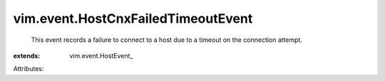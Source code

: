 
vim.event.HostCnxFailedTimeoutEvent
===================================
  This event records a failure to connect to a host due to a timeout on the connection attempt.
:extends: vim.event.HostEvent_

Attributes:
